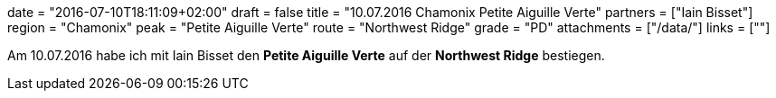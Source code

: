 +++
date = "2016-07-10T18:11:09+02:00"
draft = false
title = "10.07.2016 Chamonix Petite Aiguille Verte"
partners = ["Iain Bisset"]
region = "Chamonix"
peak = "Petite Aiguille Verte"
route = "Northwest Ridge"
grade = "PD"
attachments = ["/data/"]
links = [""]
+++


Am 10.07.2016 habe ich mit Iain Bisset den **Petite Aiguille Verte** auf der **Northwest Ridge** bestiegen.
